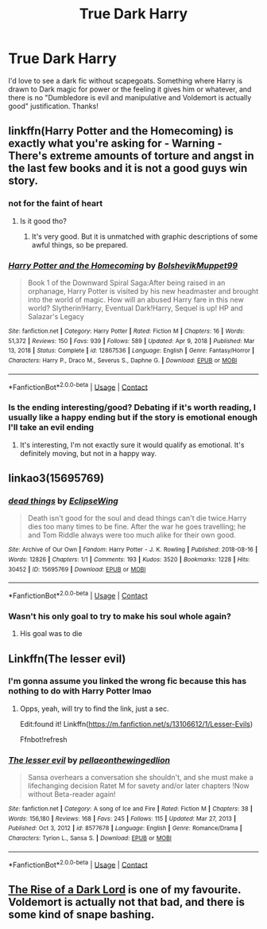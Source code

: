 #+TITLE: True Dark Harry

* True Dark Harry
:PROPERTIES:
:Author: lulushcaanteater
:Score: 31
:DateUnix: 1611596364.0
:DateShort: 2021-Jan-25
:FlairText: Request
:END:
I'd love to see a dark fic without scapegoats. Something where Harry is drawn to Dark magic for power or the feeling it gives him or whatever, and there is no "Dumbledore is evil and manipulative and Voldemort is actually good" justification. Thanks!


** linkffn(Harry Potter and the Homecoming) is exactly what you're asking for - Warning - There's extreme amounts of torture and angst in the last few books and it is not a good guys win story.
:PROPERTIES:
:Author: redpxtato
:Score: 5
:DateUnix: 1611613176.0
:DateShort: 2021-Jan-26
:END:

*** *not for the faint of heart*
:PROPERTIES:
:Author: Ape_Monkey
:Score: 6
:DateUnix: 1611624832.0
:DateShort: 2021-Jan-26
:END:

**** Is it good tho?
:PROPERTIES:
:Score: 2
:DateUnix: 1611640211.0
:DateShort: 2021-Jan-26
:END:

***** It's very good. But it is unmatched with graphic descriptions of some awful things, so be prepared.
:PROPERTIES:
:Author: randomperson513
:Score: 1
:DateUnix: 1611642582.0
:DateShort: 2021-Jan-26
:END:


*** [[https://www.fanfiction.net/s/12867536/1/][*/Harry Potter and the Homecoming/*]] by [[https://www.fanfiction.net/u/10461539/BolshevikMuppet99][/BolshevikMuppet99/]]

#+begin_quote
  Book 1 of the Downward Spiral Saga:After being raised in an orphanage, Harry Potter is visited by his new headmaster and brought into the world of magic. How will an abused Harry fare in this new world? Slytherin!Harry, Eventual Dark!Harry, Sequel is up! HP and Salazar's Legacy
#+end_quote

^{/Site/:} ^{fanfiction.net} ^{*|*} ^{/Category/:} ^{Harry} ^{Potter} ^{*|*} ^{/Rated/:} ^{Fiction} ^{M} ^{*|*} ^{/Chapters/:} ^{16} ^{*|*} ^{/Words/:} ^{51,372} ^{*|*} ^{/Reviews/:} ^{150} ^{*|*} ^{/Favs/:} ^{939} ^{*|*} ^{/Follows/:} ^{589} ^{*|*} ^{/Updated/:} ^{Apr} ^{9,} ^{2018} ^{*|*} ^{/Published/:} ^{Mar} ^{13,} ^{2018} ^{*|*} ^{/Status/:} ^{Complete} ^{*|*} ^{/id/:} ^{12867536} ^{*|*} ^{/Language/:} ^{English} ^{*|*} ^{/Genre/:} ^{Fantasy/Horror} ^{*|*} ^{/Characters/:} ^{Harry} ^{P.,} ^{Draco} ^{M.,} ^{Severus} ^{S.,} ^{Daphne} ^{G.} ^{*|*} ^{/Download/:} ^{[[http://www.ff2ebook.com/old/ffn-bot/index.php?id=12867536&source=ff&filetype=epub][EPUB]]} ^{or} ^{[[http://www.ff2ebook.com/old/ffn-bot/index.php?id=12867536&source=ff&filetype=mobi][MOBI]]}

--------------

*FanfictionBot*^{2.0.0-beta} | [[https://github.com/FanfictionBot/reddit-ffn-bot/wiki/Usage][Usage]] | [[https://www.reddit.com/message/compose?to=tusing][Contact]]
:PROPERTIES:
:Author: FanfictionBot
:Score: 4
:DateUnix: 1611613193.0
:DateShort: 2021-Jan-26
:END:


*** Is the ending interesting/good? Debating if it's worth reading, I usually like a happy ending but if the story is emotional enough I'll take an evil ending
:PROPERTIES:
:Score: 1
:DateUnix: 1611640182.0
:DateShort: 2021-Jan-26
:END:

**** It's interesting, I'm not exactly sure it would qualify as emotional. It's definitely moving, but not in a happy way.
:PROPERTIES:
:Author: redpxtato
:Score: 1
:DateUnix: 1611641838.0
:DateShort: 2021-Jan-26
:END:


** linkao3(15695769)
:PROPERTIES:
:Author: alephnumber
:Score: 7
:DateUnix: 1611621532.0
:DateShort: 2021-Jan-26
:END:

*** [[https://archiveofourown.org/works/15695769][*/dead things/*]] by [[https://www.archiveofourown.org/users/EclipseWing/pseuds/EclipseWing][/EclipseWing/]]

#+begin_quote
  Death isn't good for the soul and dead things can't die twice.Harry dies too many times to be fine. After the war he goes travelling; he and Tom Riddle always were too much alike for their own good.
#+end_quote

^{/Site/:} ^{Archive} ^{of} ^{Our} ^{Own} ^{*|*} ^{/Fandom/:} ^{Harry} ^{Potter} ^{-} ^{J.} ^{K.} ^{Rowling} ^{*|*} ^{/Published/:} ^{2018-08-16} ^{*|*} ^{/Words/:} ^{12826} ^{*|*} ^{/Chapters/:} ^{1/1} ^{*|*} ^{/Comments/:} ^{193} ^{*|*} ^{/Kudos/:} ^{3520} ^{*|*} ^{/Bookmarks/:} ^{1228} ^{*|*} ^{/Hits/:} ^{30452} ^{*|*} ^{/ID/:} ^{15695769} ^{*|*} ^{/Download/:} ^{[[https://archiveofourown.org/downloads/15695769/dead%20things.epub?updated_at=1609794122][EPUB]]} ^{or} ^{[[https://archiveofourown.org/downloads/15695769/dead%20things.mobi?updated_at=1609794122][MOBI]]}

--------------

*FanfictionBot*^{2.0.0-beta} | [[https://github.com/FanfictionBot/reddit-ffn-bot/wiki/Usage][Usage]] | [[https://www.reddit.com/message/compose?to=tusing][Contact]]
:PROPERTIES:
:Author: FanfictionBot
:Score: 9
:DateUnix: 1611621549.0
:DateShort: 2021-Jan-26
:END:


*** Wasn't his only goal to try to make his soul whole again?
:PROPERTIES:
:Author: redpxtato
:Score: 5
:DateUnix: 1611633881.0
:DateShort: 2021-Jan-26
:END:

**** His goal was to die
:PROPERTIES:
:Author: PotatoFarm6
:Score: 8
:DateUnix: 1611656091.0
:DateShort: 2021-Jan-26
:END:


** Linkffn(The lesser evil)
:PROPERTIES:
:Author: JOKERRule
:Score: 2
:DateUnix: 1611623475.0
:DateShort: 2021-Jan-26
:END:

*** I'm gonna assume you linked the wrong fic because this has nothing to do with Harry Potter lmao
:PROPERTIES:
:Author: Ape_Monkey
:Score: 2
:DateUnix: 1611624876.0
:DateShort: 2021-Jan-26
:END:

**** Opps, yeah, will try to find the link, just a sec.

Edit:found it! Linkffn([[https://m.fanfiction.net/s/13106612/1/Lesser-Evils]])

Ffnbot!refresh
:PROPERTIES:
:Author: JOKERRule
:Score: 2
:DateUnix: 1611625036.0
:DateShort: 2021-Jan-26
:END:


*** [[https://www.fanfiction.net/s/8577678/1/][*/The lesser evil/*]] by [[https://www.fanfiction.net/u/4284932/pellaeonthewingedlion][/pellaeonthewingedlion/]]

#+begin_quote
  Sansa overhears a conversation she shouldn't, and she must make a lifechanging decision Ratet M for savety and/or later chapters !Now without Beta-reader again!
#+end_quote

^{/Site/:} ^{fanfiction.net} ^{*|*} ^{/Category/:} ^{A} ^{song} ^{of} ^{Ice} ^{and} ^{Fire} ^{*|*} ^{/Rated/:} ^{Fiction} ^{M} ^{*|*} ^{/Chapters/:} ^{38} ^{*|*} ^{/Words/:} ^{156,180} ^{*|*} ^{/Reviews/:} ^{168} ^{*|*} ^{/Favs/:} ^{245} ^{*|*} ^{/Follows/:} ^{115} ^{*|*} ^{/Updated/:} ^{Mar} ^{27,} ^{2013} ^{*|*} ^{/Published/:} ^{Oct} ^{3,} ^{2012} ^{*|*} ^{/id/:} ^{8577678} ^{*|*} ^{/Language/:} ^{English} ^{*|*} ^{/Genre/:} ^{Romance/Drama} ^{*|*} ^{/Characters/:} ^{Tyrion} ^{L.,} ^{Sansa} ^{S.} ^{*|*} ^{/Download/:} ^{[[http://www.ff2ebook.com/old/ffn-bot/index.php?id=8577678&source=ff&filetype=epub][EPUB]]} ^{or} ^{[[http://www.ff2ebook.com/old/ffn-bot/index.php?id=8577678&source=ff&filetype=mobi][MOBI]]}

--------------

*FanfictionBot*^{2.0.0-beta} | [[https://github.com/FanfictionBot/reddit-ffn-bot/wiki/Usage][Usage]] | [[https://www.reddit.com/message/compose?to=tusing][Contact]]
:PROPERTIES:
:Author: FanfictionBot
:Score: 1
:DateUnix: 1611623501.0
:DateShort: 2021-Jan-26
:END:


** [[https://m.fanfiction.net/s/8195669/1/The-Rise-of-a-Dark-Lord][The Rise of a Dark Lord]] is one of my favourite. Voldemort is actually not that bad, and there is some kind of snape bashing.
:PROPERTIES:
:Author: julianpu
:Score: 1
:DateUnix: 1611842047.0
:DateShort: 2021-Jan-28
:END:
